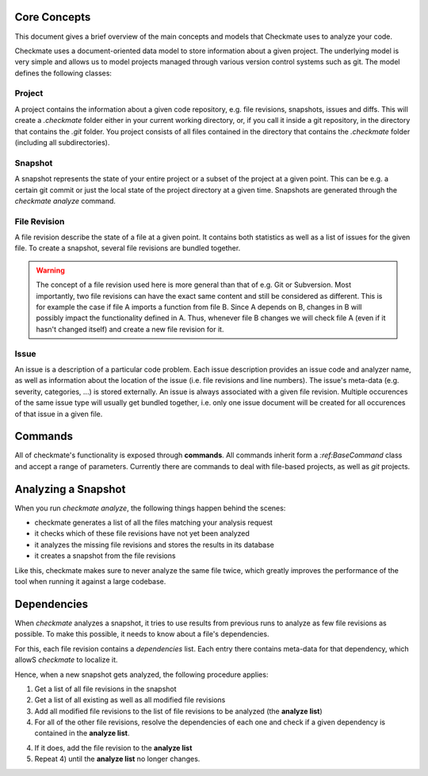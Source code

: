 Core Concepts
=============

This document gives a brief overview of the main concepts and models that Checkmate uses to analyze your code.

Checkmate uses a document-oriented data model to store information about a given project. The underlying model is very simple and allows us to model projects managed through various version control systems such as git. The model defines the following classes:

Project
-------

A project contains the information about a given code repository, e.g. file revisions, snapshots, issues and diffs. This will create a `.checkmate` folder
either in your current working directory, or, if you call it inside a git repository, in the directory that
contains the `.git` folder. You project consists of all files contained in the directory that contains 
the `.checkmate` folder (including all subdirectories).

Snapshot
--------

A snapshot represents the state of your entire project or a subset of the project at a given point. This can be
e.g. a certain git commit or just the local state of the project directory at a given time. Snapshots are generated
through the `checkmate analyze` command.
 
File Revision
-------------

A file revision describe the state of a file at a given point. It contains both statistics as well as a list of
issues for the given file. To create a snapshot, several file revisions are bundled together.

.. warning::

   The concept of a file revision used here is more general than that of e.g. Git or Subversion. Most importantly, two file revisions can have the exact same content and still be considered as different. This is for example the case if file A imports a function from file B. Since A depends on B, changes in B will possibly impact the functionality defined in A. Thus, whenever file B changes we will check file A (even if it hasn't changed itself) and
   create a new file revision for it.

Issue
-----

An issue is a description of a particular code problem. Each issue description provides an issue code and analyzer
name, as well as information about the location of the issue (i.e. file revisions and line numbers). The issue's meta-data (e.g. severity, categories, ...) is stored externally. An issue is always associated with a given file revision. Multiple occurences of the same issue type will usually get bundled together, i.e. only one issue document will be created for all occurences of that issue in a given file.

Commands
========

All of checkmate's functionality is exposed through **commands**. All commands inherit form a `:ref:BaseCommand`
class and accept a range of parameters. Currently there are commands to deal with file-based projects, as well as 
`git` projects.

Analyzing a Snapshot
====================

When you run `checkmate analyze`, the following things happen behind the scenes:

* checkmate generates a list of all the files matching your analysis request
* it checks which of these file revisions have not yet been analyzed
* it analyzes the missing file revisions and stores the results in its database
* it creates a snapshot from the file revisions

Like this, checkmate makes sure to never analyze the same file twice, which greatly improves the performance
of the tool when running it against a large codebase.

Dependencies
============

When `checkmate` analyzes a snapshot, it tries to use results from previous runs to analyze as
few file revisions as possible. To make this possible, it needs to know about a file's dependencies.

For this, each file revision contains a `dependencies` list. Each entry there contains
meta-data for that dependency, which allowS `checkmate` to localize it.

Hence, when a new snapshot gets analyzed, the following procedure applies:

1) Get a list of all file revisions in the snapshot
2) Get a list of all existing as well as all modified file revisions
3) Add all modified file revisions to the list of file revisions to be analyzed (the **analyze list**)
4) For all of the other file revisions, resolve the dependencies of each one and check 
   if a given dependency is contained in the **analyze list**.
4) If it does, add the file revision to the **analyze list**
5) Repeat 4) until the **analyze list** no longer changes.
